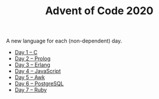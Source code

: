 #+TITLE: Advent of Code 2020

A new language for each (non-dependent) day.

- [[file:01/main.c][Day 1 – C]]
- [[file:02/main.pl][Day 2 – Prolog]]
- [[file:03/main.escript][Day 3 – Erlang]]
- [[file:04/main.js][Day 4 – JavaScript]]
- [[file:05/main.awk][Day 5 – Awk]]
- [[file:06/main.sql][Day 6 – PostgreSQL]]
- [[file:07/main.rb][Day 7 – Ruby]]
